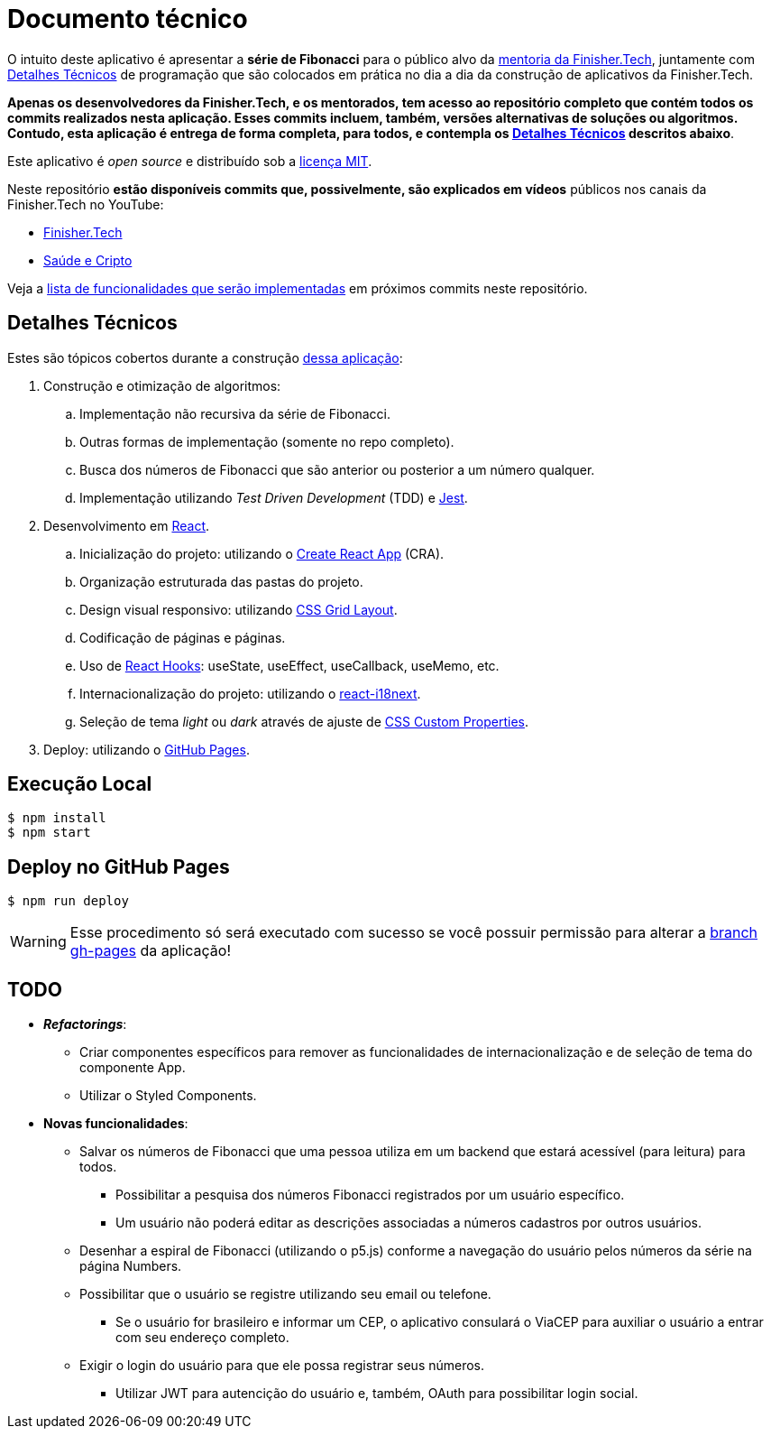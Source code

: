 = Documento técnico

:uri-app: https://finisher.tech/fibonacci-app
:uri-finishertech-mentoria: https://finisher.tech/mentoria.pdf
:uri-cra: https://create-react-app.dev/
:uri-jest: https://jestjs.io/
:uri-finishertech-youtube: https://www.youtube.com/channel/UCF_zVOdsT2X4nWVm2h-otVA/
:uri-saudeecripto-youtube: https://www.youtube.com/channel/UCd6n5bW_EZzBP0L8D6OcAow/
:uri-react: https://reactjs.org
:uri-react-hooks: https://reactjs.org/docs/hooks-intro.html
:uri-css-grid-layout: https://developer.mozilla.org/en-US/docs/Web/CSS/CSS_Grid_Layout
:uri-react-i18next: https://react.i18next.com/
:uri-css-custom-properties: https://developer.mozilla.org/en-US/docs/Web/CSS/Using_CSS_custom_properties
:uri-github-pages: https://pages.github.com/

O intuito deste aplicativo é apresentar a *série de Fibonacci* para o
público alvo da {uri-finishertech-mentoria}[mentoria da Finisher.Tech^],
juntamente com <<detalhes-tecnicos>> de programação que são colocados em
prática no dia a dia da construção de aplicativos da Finisher.Tech.

[.text-center]
*Apenas os desenvolvedores da Finisher.Tech, e os mentorados, tem acesso
ao repositório completo que contém todos os commits realizados nesta
aplicação.
Esses commits incluem, também, versões alternativas de soluções ou
algoritmos.
Contudo, esta aplicação é entrega de forma completa, para todos, e
contempla os <<detalhes-tecnicos>> descritos abaixo*.

Este aplicativo é _open source_ e distribuído sob a link:LICENSE[licença
MIT].

Neste repositório *estão disponíveis commits que, possivelmente, são
explicados em vídeos* públicos nos canais da Finisher.Tech no YouTube:

* {uri-finishertech-youtube}[Finisher.Tech^]
* {uri-saudeecripto-youtube}[Saúde e Cripto^]

Veja a <<todo,lista de funcionalidades que serão implementadas>> em
próximos commits neste repositório.

[[detalhes-tecnicos]]
== Detalhes Técnicos

Estes são tópicos cobertos durante a construção {uri-app}[dessa
aplicação^]:

. Construção e otimização de algoritmos:
.. Implementação não recursiva da série de Fibonacci.
.. Outras formas de implementação (somente no repo completo).
.. Busca dos números de Fibonacci que são anterior ou posterior a um
número qualquer.
.. Implementação utilizando _Test Driven Development_ (TDD) e
{uri-jest}[Jest^].
. Desenvolvimento em {uri-react}[React^].
.. Inicialização do projeto: utilizando o {uri-cra}[Create React App^]
  (CRA).
.. Organização estruturada das pastas do projeto.
.. Design visual responsivo: utilizando {uri-css-grid-layout}[CSS Grid
  Layout^].
.. Codificação de páginas e páginas.
.. Uso de {uri-react-hooks}[React Hooks^]: useState, useEffect,
  useCallback, useMemo, etc.
.. Internacionalização do projeto: utilizando o
  {uri-react-i18next}[react-i18next^].
.. Seleção de tema _light_ ou _dark_ através de ajuste de
  {uri-css-custom-properties}[CSS Custom Properties^].
. Deploy: utilizando o {uri-github-pages}[GitHub Pages^].

== Execução Local

....
$ npm install
$ npm start
....

== Deploy no GitHub Pages

....
$ npm run deploy
....

WARNING: Esse procedimento só será executado com sucesso se você possuir
permissão para alterar a
https://github.com/finishertech/fibonacci-app/tree/gh-pages[branch
gh-pages^] da aplicação!

== TODO

* *_Refactorings_*:
** Criar componentes específicos para remover as funcionalidades de
internacionalização e de seleção de tema do componente App.
** Utilizar o Styled Components.

* *Novas funcionalidades*:
** Salvar os números de Fibonacci que uma pessoa utiliza em um backend
que estará acessível (para leitura) para todos.
*** Possibilitar a pesquisa dos números Fibonacci registrados por um
usuário específico.
*** Um usuário não poderá editar as descrições associadas a números
cadastros por outros usuários.
** Desenhar a espiral de Fibonacci (utilizando o p5.js) conforme a
navegação do usuário pelos números da série na página Numbers.
** Possibilitar que o usuário se registre utilizando seu email ou
telefone.
*** Se o usuário for brasileiro e informar um CEP, o aplicativo
consulará o ViaCEP para auxiliar o usuário a entrar com seu endereço
completo.
** Exigir o login do usuário para que ele possa registrar seus números.
*** Utilizar JWT para autencição do usuário e, também, OAuth para
possibilitar login social.
